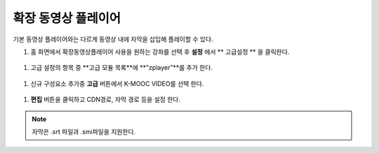 .. _create_extend_player:

########################
확장 동영상 플레이어
########################

기본 동영상 플레이어와는 다르게 동영상 내에 자막을 삽입해 플레이할 수 있다.

#. 홈 화면에서 확장동영상플레이어 사용을 원하는 강좌를 선택 후 **설정** 에서 ** 고급설정 ** 을 클릭한다. 

  .. image:: ../../../shared/building_and_running_chapters/Images/extend_1.png
  
#. 고급 설정의 항목 중 **고급 모듈 목록**에 **"zplayer"**를 추가 한다. 

  .. image:: ../../../shared/building_and_running_chapters/Images/extend_2.png
  
#. 신규 구성요소 추가중 **고급** 버튼에서 K-MOOC VIDEO를 선택 한다. 

  .. image:: ../../../shared/building_and_running_chapters/Images/extend_3.png
  
  .. image:: ../../../shared/building_and_running_chapters/Images/extend_4.png

#. **편집** 버튼을 클릭하고 CDN경로, 자막 경로 등을 설정 한다. 

.. note:: 
   자막은 .srt 파일과 .smi파일을 지원한다. 
